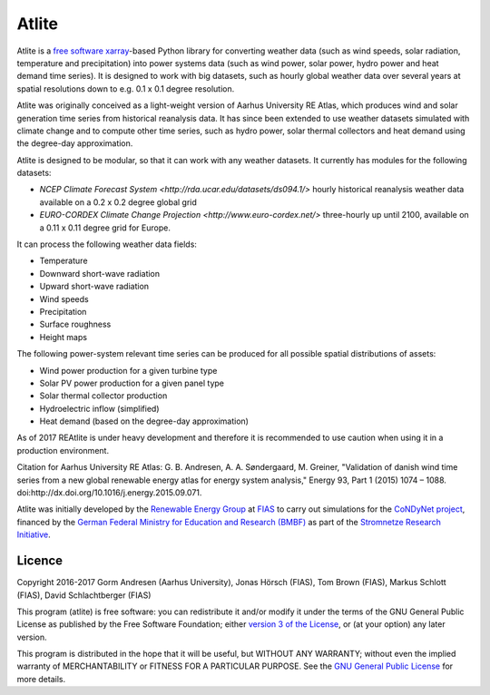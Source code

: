 ========
 Atlite
========

Atlite is a `free software
<http://www.gnu.org/philosophy/free-sw.en.html>`_ `xarray
<http://xarray.pydata.org/en/stable/>`_-based Python library for
converting weather data (such as wind speeds, solar radiation,
temperature and precipitation) into power systems data (such as wind
power, solar power, hydro power and heat demand time series). It is
designed to work with big datasets, such as hourly global weather data
over several years at spatial resolutions down to e.g. 0.1 x 0.1
degree resolution.

Atlite was originally conceived as a light-weight version of Aarhus
University RE Atlas, which produces wind and solar generation time
series from historical reanalysis data. It has since been extended to
use weather datasets simulated with climate change and to compute
other time series, such as hydro power, solar thermal collectors and
heat demand using the degree-day approximation.

Atlite is designed to be modular, so that it can work with any weather
datasets. It currently has modules for the following datasets:

* `NCEP Climate Forecast System
  <http://rda.ucar.edu/datasets/ds094.1/>` hourly historical
  reanalysis weather data available on a 0.2 x 0.2 degree global grid
* `EURO-CORDEX Climate Change Projection
  <http://www.euro-cordex.net/>` three-hourly up until 2100, available
  on a 0.11 x 0.11 degree grid for Europe.

It can process the following weather data fields:

* Temperature
* Downward short-wave radiation
* Upward short-wave radiation
* Wind speeds
* Precipitation
* Surface roughness
* Height maps

The following power-system relevant time series can be produced for
all possible spatial distributions of assets:

* Wind power production for a given turbine type
* Solar PV power production for a given panel type
* Solar thermal collector production
* Hydroelectric inflow (simplified)
* Heat demand (based on the degree-day approximation)

As of 2017 REAtlite is under heavy development and therefore it is
recommended to use caution when using it in a production environment.

Citation for Aarhus University RE
Atlas: G. B. Andresen, A. A. Søndergaard, M. Greiner, "Validation of
danish wind time series from a new global renewable energy atlas for
energy system analysis," Energy 93, Part 1 (2015) 1074 – 1088.
doi:http://dx.doi.org/10.1016/j.energy.2015.09.071.

Atlite was initially developed by the `Renewable Energy Group
<https://fias.uni-frankfurt.de/physics/schramm/complex-renewable-energy-networks/>`_
at `FIAS <https://fias.uni-frankfurt.de/>`_ to carry out simulations
for the `CoNDyNet project <http://condynet.de/>`_, financed by the
`German Federal Ministry for Education and Research (BMBF)
<https://www.bmbf.de/en/index.html>`_ as part of the `Stromnetze
Research Initiative
<http://forschung-stromnetze.info/projekte/grundlagen-und-konzepte-fuer-effiziente-dezentrale-stromnetze/>`_.

Licence
=======


Copyright 2016-2017 Gorm Andresen (Aarhus University), Jonas Hörsch (FIAS), Tom Brown (FIAS), Markus Schlott (FIAS), David Schlachtberger (FIAS)


This program (atlite) is free software: you can redistribute it and/or
modify it under the terms of the GNU General Public License as
published by the Free Software Foundation; either `version 3 of the
License <LICENSE.txt>`_, or (at your option) any later version.

This program is distributed in the hope that it will be useful,
but WITHOUT ANY WARRANTY; without even the implied warranty of
MERCHANTABILITY or FITNESS FOR A PARTICULAR PURPOSE.  See the
`GNU General Public License <LICENSE.txt>`_ for more details.
